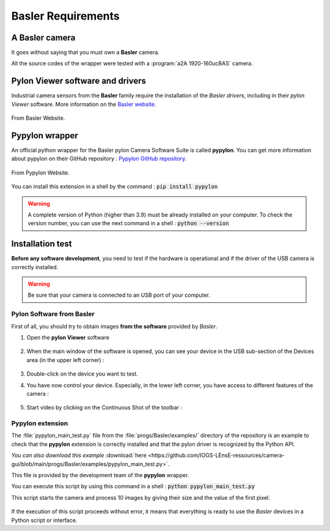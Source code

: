Basler Requirements
###################

A Basler camera
***************

It goes without saying that you must own a **Basler** camera.

All the source codes of the wrapper were tested with a :program:`a2A 1920-160ucBAS` camera.


Pylon Viewer software and drivers
*********************************

Industrial camera sensors from the **Basler** family require the installation of the *Basler drivers*, including in their *pylon Viewer* software. More information on the  `Basler website <https://www.baslerweb.com/en/>`_.

.. figure:: ../_static/images/basler/basler_pylon_software_download.png
  :scale: 60%
  :align: center
  
  From Basler Website.

Pypylon wrapper
***************

An official python wrapper for the Basler pylon Camera Software Suite is called **pypylon**. You can get more information about pypylon on their GitHub repository : `Pypylon GitHub repository <https://github.com/basler/pypylon>`_.

.. figure:: ../_static/images/basler/pypylon_wrapper.png
  :scale: 60%
  :align: center
  
  From Pypylon Website.
  
You can install this extension in a shell by the command : :code:`pip install pypylon`

.. warning:: 
	
	A complete version of Python (higher than 3.9) must be already installed on your computer. To check the version number, you can use the next command in a shell : :code:`python --version`

Installation test
*****************

**Before any software development**, you need to test if the hardware is operational and if the driver of the USB camera is correctly installed.

.. warning::

	Be sure that your camera is connected to an USB port of your computer.

Pylon Software from Basler
==========================

First of all, you should try to obtain images **from the software** provided by *Basler*. 

#. Open the **pylon Viewer** software

	.. figure:: ../_static/images/basler/basler_pylon_software_icone.png
		:align: center

#. When the main window of the software is opened, you can see your device in the USB sub-section of the Devices area (in the upper left corner) : 

	.. figure:: ../_static/images/basler/basler_pylon_software_step1.png
		:align: center

#. Double-click on the device you want to test.
#. You have now control your device. Especially, in the lower left corner, you have access to different features of the camera :

	.. figure:: ../_static/images/basler/basler_pylon_software_step2.png
		:align: center
		
#. Start video by clicking on the Continuous Shot of the toolbar :

	.. figure:: ../_static/images/basler/basler_pylon_software_main_tools.png
		:align: center

Pypylon extension
=================

The :file:`pypylon_main_test.py` file from the :file:`progs/Basler/examples/` directory of the repository is an example to check that the **pypylon** extension is correctly installed and that the pylon driver is recognized by the Python API.

*You can also download this example* :download:`here 
<https://github.com/IOGS-LEnsE-ressources/camera-gui/blob/main/progs/Basler/examples/pypylon_main_test.py>`.

This file is provided by the development team of the **pypylon** wrapper.

You can execute this script by using this command in a shell : :code:`python pypylon_main_test.py`

This script starts the camera and process 10 images by giving their size and the value of the first pixel.

	.. figure:: ../_static/images/basler/pypylon_test.png
		:align: center

If the execution of this script proceeds without error, it means that everything is ready to use the *Basler* devices in a Python script or interface.
